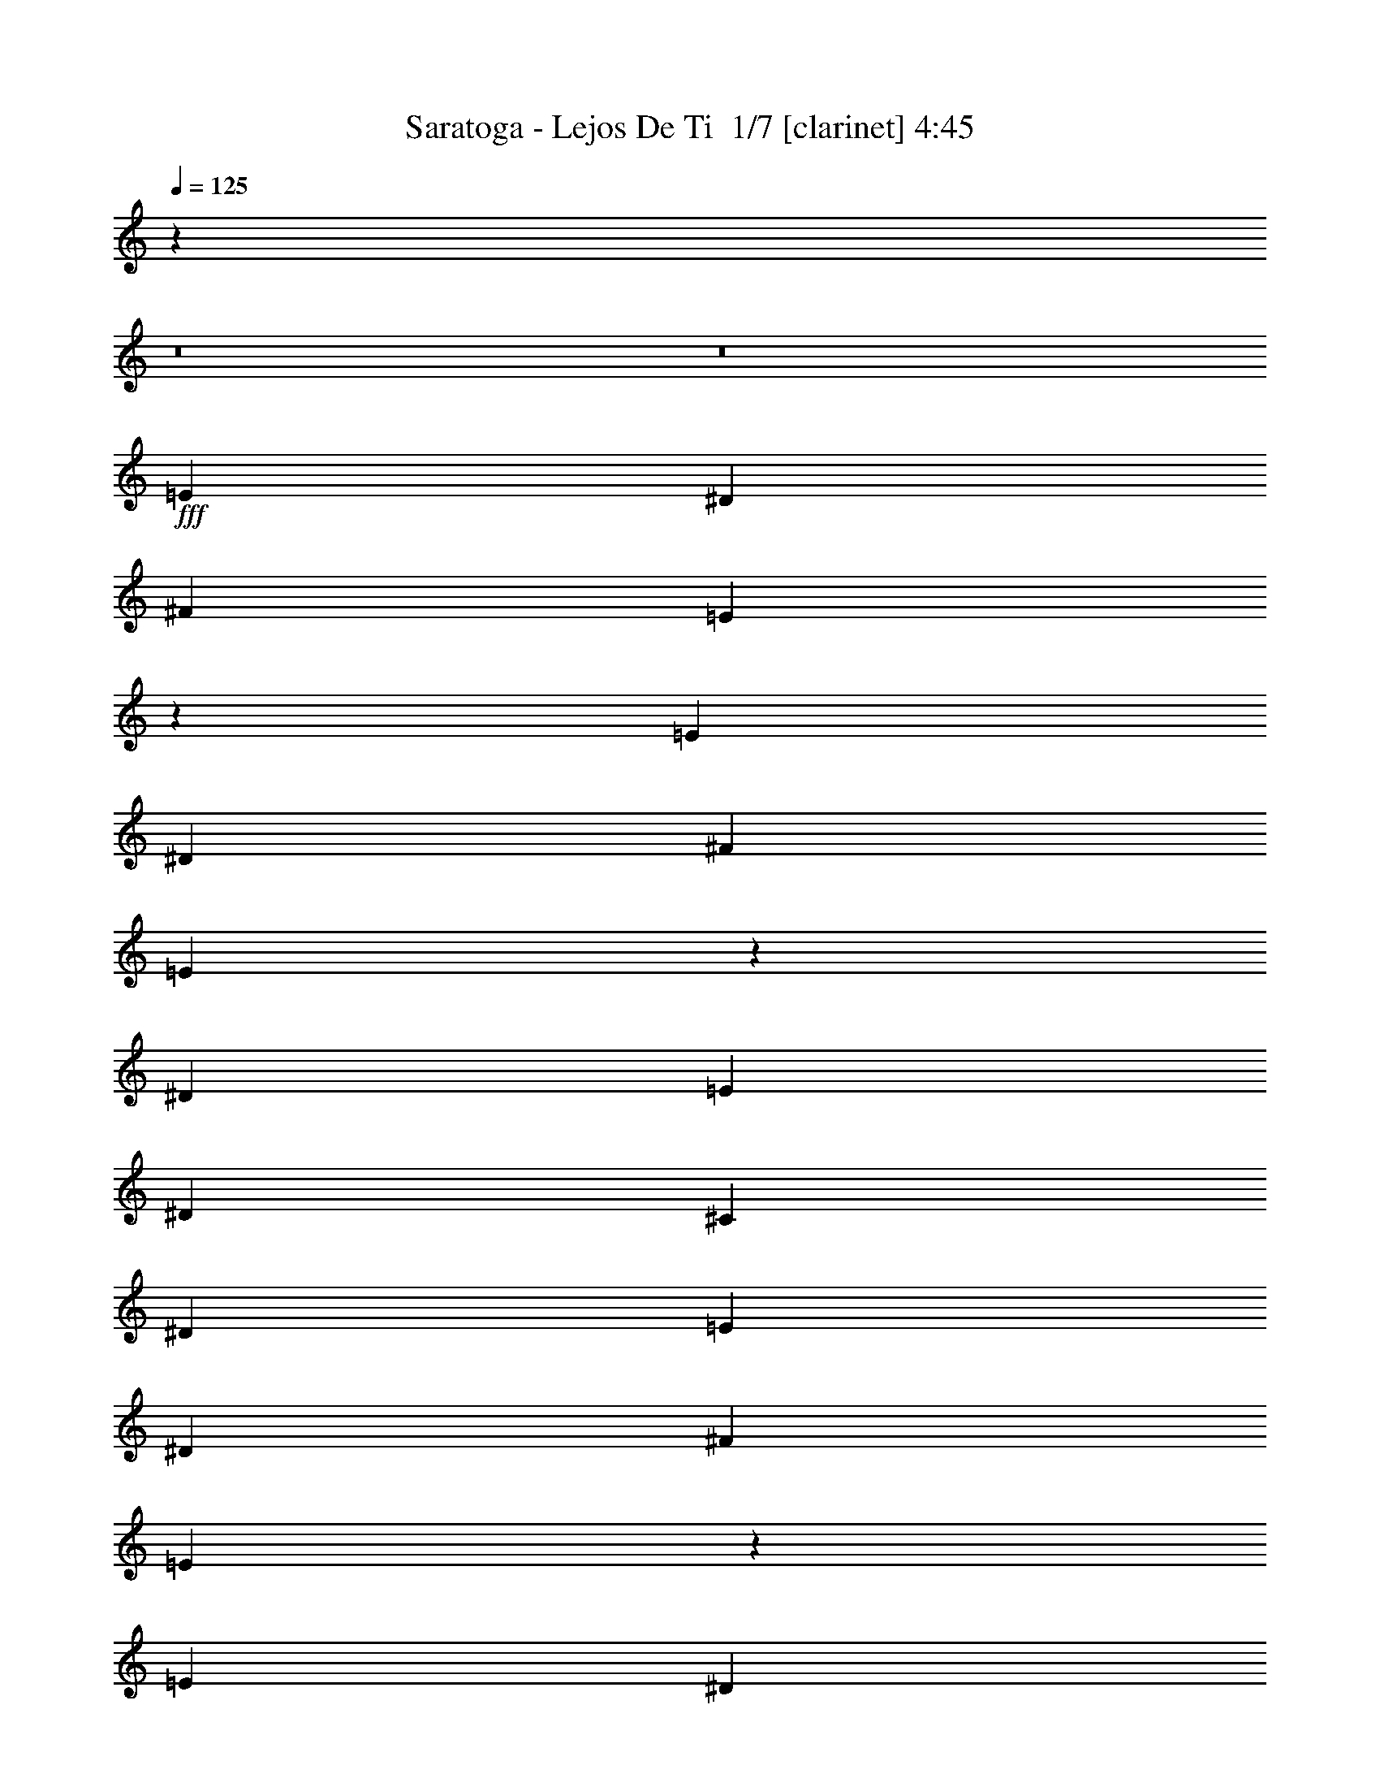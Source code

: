 % Produced with Bruzo's Transcoding Environment 2.0 alpha 
% Transcribed by Bruzo 

X:1
T: Saratoga - Lejos De Ti  1/7 [clarinet] 4:45
Z: Transcribed with BruTE -11 356 1
L: 1/4
Q: 125
K: C
z123837/8000
z8/1
z8/1
+fff+
[=E787/800]
[^D787/1600]
[^F787/800]
[=E343/500]
z6317/8000
[=E787/800]
[^D787/1600]
[^F787/800]
[=E1377/2000]
z6297/8000
[^D787/800]
[=E2361/1600]
[^D787/1600]
[^C787/1600]
[^D17707/4000]
[=E787/800]
[^D787/1600]
[^F787/800]
[=E5569/8000]
z1559/2000
[=E787/800]
[^D787/1600]
[^F787/800]
[=E5589/8000]
z777/1000
[^D787/800]
[=E2361/1600]
[^D787/1600]
[^C787/1600]
[=B,17239/8000]
z727/320
[=E2361/800]
[^F787/800]
[^D769/1600]
z161/320
[^C2361/1600]
[=B,787/800]
[=B,787/1600]
[^D6273/1600]
z27659/8000
[=B,787/1600]
[=E787/1600]
[=E3471/8000]
z4399/8000
[^D787/1600]
[=E787/1600]
[=E787/1600]
[^D787/1600]
[=E19361/8000]
z12119/8000
[=B,787/1600]
[^D787/1600]
[^D787/800]
[^C1641/8000]
z1147/4000
[^D853/4000]
z557/2000
[^D443/2000]
z2163/8000
[^C787/1600]
[^D787/1600]
[^D15467/8000]
z16013/8000
[=E787/800]
[^D787/1600]
[^F787/800]
[=E1453/2000]
z5993/8000
[=E787/800]
[^D787/1600]
[^F787/800]
[=E479/1000]
z2019/4000
[=B,787/1600]
[^D787/1600]
[^D787/1600]
[=E1657/8000]
z2277/8000
[^D3723/8000]
z4147/8000
[^D787/1600]
[^C787/1600]
[^D7083/1600]
[=E2361/800]
[^F787/800]
[^D787/1600]
[^C3653/8000]
z4217/8000
[^C2783/8000]
z3119/8000
[^C5903/8000]
[=B,787/800]
[^D7777/2000]
z31851/8000
[=E787/800]
[^D787/1600]
[=B,787/800]
[^G,2737/4000]
z6331/8000
[=E787/800]
[^D787/1600]
[=B,787/800]
[^G,2747/4000]
z631/800
[=B787/800]
[^A5903/8000]
[^G787/800]
[^F4547/8000]
z529/800
[=B787/800]
[^A71/200]
z3063/8000
[^G787/800]
[^F9837/8000]
[^G787/200]
[^F125/32]
z63189/8000
[=B787/1600]
[=B787/800]
[^A753/4000]
z2429/8000
[^G2361/1600]
[=E787/1600]
[=B787/1600]
[=B487/1000]
z3973/8000
[^A787/1600]
[^G787/1600]
[^G787/800]
[^F787/1600]
[=B787/800]
[^G5509/800]
[=B787/1600]
[=B3457/8000]
z4413/8000
[^A787/1600]
[^G2361/1600]
[=E787/1600]
[=B787/1600]
[=B3477/8000]
z549/1000
[^A787/1600]
[^G787/1600]
[^G1869/4000]
z1033/2000
[^F787/1600]
[^D46933/8000]
z16027/8000
[=E787/1600]
[=E787/1600]
[^D787/1600]
[=E1417/2000]
z6137/8000
[=E787/1600]
[^D1967/4000]
[=E787/1600]
[=E1559/8000]
z297/1000
[^D787/1600]
[^F3689/8000]
z4181/8000
[=E2361/1600]
[^D787/800]
[=E911/2000]
z2113/4000
[^D787/1600]
[^C787/800]
[^D7083/1600]
[=E787/800]
[^D787/1600]
[^F787/800]
[=E2951/2000]
[=E787/1600]
[=E41/200]
z459/1600
[^D787/1600]
[^F787/800]
[=E39/80]
z397/800
[=B,787/1600]
[^D787/800]
[=E229/320]
z19/25
[^D787/800]
[^C787/1600]
[^D787/200]
[=E23609/8000]
[^F1763/4000]
z543/1000
[^D787/800]
[^C1893/4000]
z1021/2000
[^C787/1600]
[^C3481/8000]
z4389/8000
[=B,787/1600]
[^D3897/1000]
z3973/1000
[=E7869/8000]
[^D787/1600]
[^F787/800]
[=E2771/4000]
z6263/8000
[=E787/800]
[^D787/1600]
[^F787/800]
[=E1781/4000]
z1077/2000
[=B,787/1600]
[^D787/1600]
[^D787/1600]
[=E1887/8000]
z32/125
[^D863/2000]
z2209/4000
[^D787/1600]
[^C787/1600]
[^D17707/4000]
[=E787/800]
[^D787/1600]
[^F787/800]
[=E5623/8000]
z3091/4000
[=E787/800]
[^D787/1600]
[^F787/800]
[=E3643/8000]
z4227/8000
[=B,787/1600]
[^D787/1600]
[^D787/1600]
[=E367/2000]
z2467/8000
[^D3533/8000]
z4337/8000
[^D787/1600]
[^C787/1600]
[^D17707/4000]
[=E2361/800]
[^F787/800]
[^D3899/8000]
z3971/8000
[^C3529/8000]
z4341/8000
[^C787/1600]
[^C931/2000]
z2073/4000
[=B,787/1600]
[^D62959/8000]
[=E787/800]
[^D787/1600]
[=B,787/800]
[^G,1157/1600]
z301/400
[=E787/1600]
[=E787/1600]
[^D161/800]
z93/320
[=B,787/800]
[^G,2361/1600]
[=B787/800]
[^A2951/4000]
[^G233/500]
z2071/4000
[^F2429/4000]
z249/400
[=B7869/8000]
[^A1651/8000]
z571/2000
[^c929/2000]
z2077/4000
[=B2361/1600]
[=B787/200]
[^G31061/8000]
z31689/4000
[=B787/1600]
[=B787/800]
[^A1817/8000]
z1059/4000
[^G2361/1600]
[=E787/1600]
[=B787/1600]
[=B3707/8000]
z4163/8000
[^A787/1600]
[^G787/1600]
[^G787/800]
[^F787/1600]
[=B787/800]
[^G55089/8000]
[=B787/1600]
[=B471/1000]
z2051/4000
[^A787/1600]
[^G2361/1600]
[=E787/1600]
[=B787/1600]
[=B947/2000]
z2041/4000
[^A787/1600]
[^G787/1600]
[^G887/2000]
z2161/4000
[^F787/1600]
[^D46743/8000]
z2027/1000
[=B787/1600]
[=B787/800]
[^A1479/8000]
z307/1000
[^G2361/1600]
[=E787/1600]
[=B787/1600]
[=B3869/8000]
z4001/8000
[^A787/1600]
[^G787/1600]
[^G787/800]
[^F787/1600]
[=B787/800]
[^G55089/8000]
[=B787/1600]
[=B393/800]
z197/400
[^A787/1600]
[^G2361/1600]
[=E787/1600]
[=B787/1600]
[=B69/160]
z221/400
[^A787/1600]
[^G787/1600]
[^G371/800]
z13/25
[^F787/1600]
[^D9381/1600]
z66527/8000
z8/1
z8/1
z8/1
z8/1
z8/1
z8/1
z8/1
z8/1
z8/1
z8/1
z8/1
z8/1
[=B787/1600]
[=B787/800]
[^A417/2000]
z2267/8000
[^G2361/1600]
[=E787/1600]
[=B787/1600]
[=B1779/4000]
z539/1000
[^A787/1600]
[^G787/1600]
[^G787/800]
[^F787/1600]
[=B7869/8000]
[^G5509/800]
[=B787/1600]
[=B3619/8000]
z4251/8000
[^A787/1600]
[^G2361/1600]
[=E787/1600]
[=B787/1600]
[=B3639/8000]
z4231/8000
[^A787/1600]
[^G787/1600]
[^G3899/8000]
z3971/8000
[^F1967/4000]
[^D9419/1600]
z3173/1600
[=B787/1600]
[=B787/800]
[^A183/800]
z421/1600
[^G2361/1600]
[=E787/1600]
[=B787/1600]
[=B93/200]
z83/160
[^A787/1600]
[^G787/1600]
[^G7869/8000]
[^F787/1600]
[=B787/800]
[^G5509/800]
[=B787/1600]
[=B3781/8000]
z4089/8000
[^A787/1600]
[^G2361/1600]
[=E787/1600]
[=B787/1600]
[=B3801/8000]
z4069/8000
[^A1967/4000]
[^G787/1600]
[^G1781/4000]
z1077/2000
[^F787/1600]
[^D46757/8000]
z95/8
z8/1
z8/1
z8/1

X:2
T: Saratoga - Lejos De Ti  2/7 [flute] 4:45
Z: Transcribed with BruTE -20 272 4
L: 1/4
Q: 125
K: C
z103027/8000
z8/1
z8/1
z8/1
z8/1
z8/1
z8/1
z8/1
z8/1
z8/1
z8/1
z8/1
z8/1
z8/1
z8/1
z8/1
z8/1
z8/1
z8/1
z8/1
z8/1
z8/1
z8/1
+fff+
[=B17707/4000]
[=B3559/8000]
z293/1000
[=B457/1000]
z1123/4000
[=B787/1600]
[=B787/1600]
[^G971/2000]
z1993/4000
[^F787/800]
[^G2361/1600]
[^F1839/8000]
z131/500
[=E119/500]
z2031/8000
[^F19469/8000]
z19881/8000
[^F,787/1600]
[^G,787/1600]
[=B,787/1600]
[^C787/1600]
+ff+
[^F,1967/8000]
+fff+
[^G,787/1600]
[^G1967/8000]
+f+
[^F351/800]
z24019/8000
+ff+
[^F,1/8]
+mf+
[^G,1/8]
[^F,1951/8000]
+ff+
[=E,353/800]
z23999/8000
[^F,1/8-]
+mf+
[^G,1/8^F,1/8]
[^F,1951/8000]
+ff+
[=E,71/160]
z6373/1600
+fff+
[^F31479/8000]
[^G787/160]
[^f787/800]
[^f787/800]
[^f787/1600]
[^d1631/8000]
z36/125
[^f787/1600]
[^g1761/8000]
z1087/4000
[^f913/4000]
z2109/8000
[^g7391/8000]
z59503/8000
+ff+
[^F787/800]
[=B787/800]
[^F15257/8000]
z16223/8000
[=B787/320]
[=B1301/4000]
z33/80
[^c2951/4000]
[^d7649/4000]
z2487/500
[=d787/800]
[^d787/400]
[^F787/800]
[=d787/800]
[^d7679/4000]
z86951/8000
[^D2623/8000]
[^D2623/8000]
[^G41/125]
[=B2623/8000]
[^G2623/8000]
[^F41/125]
[^F7809/8000]
z79/40
[=B,41/125]
[^G,2623/8000]
[^F,2623/8000]
[^F,783/800]
z1181/100
[=A36/25]
z36777/4000
z8/1
z8/1
z8/1
z8/1
z8/1
z8/1
z8/1
z8/1
z8/1
[=B,787/1600]
[^G,787/1600]
[^G,2361/400]
+fff+
[^C7869/8000]
[^C2361/800]
[^F787/1600]
[^A787/1600]
[^D2361/800]
[^F,1897/8000]
z1019/4000
[=B,981/4000]
z1973/8000
[=B,787/1600]
[^G,787/1600]
[^G,47219/8000]
[^A787/800]
[^A787/320]
[=B5903/8000]
[^c2951/4000]
[^d123/500]
[=B1967/8000]
[^G123/500]
[^d17707/8000]
[^G787/800]
[=e787/1600]
[^d787/1600]
[^G787/1600]
[^d787/1600]
[^c787/1600]
[^F787/1600]
[^c787/1600]
[=B787/1600]
[=E787/1600]
[=B787/1600]
[^A1967/4000]
[^D787/1600]
[^A787/1600]
[^G787/1600]
[^D787/1600]
[^F787/1600]
[^D123/500]
+f+
[^F1967/8000]
[^D787/320]
+fff+
[=B787/1600]
[^c787/1600]
[=B123/500]
[^c1967/8000]
[=B787/320]
[^G787/800]
[=e787/1600]
[^d787/1600]
[^G787/1600]
[^d787/1600]
[^c787/1600]
[^F787/1600]
[^c787/1600]
[=B787/1600]
[=E1967/4000]
[=B787/1600]
[^A787/1600]
[^D787/1600]
[^A787/1600]
[^G787/1600]
[^D787/1600]
[^F787/1600]
[^D123/500]
+f+
[^F1967/8000]
[^D5509/1600]
+fff+
[^F2623/8000]
[^G41/125]
[^D2623/8000]
[^F2623/8000]
[=B,1/8]
z203/1000
[^C1/8]
z1623/8000
[^F,1/8]
z1623/8000
[^G,1/8]
z1623/8000
[=B,41/125]
[^C,191/200]
z833/1600
[^D,787/1600]
[^D,787/1600]
[=E,787/1600]
[=E,787/1600]
[^F,787/1600]
[^F,1967/4000]
[^G,787/1600]
[^G,787/1600]
[^F,787/1600]
[^F,787/1600]
[=E,787/1600]
[=E,787/1600]
[^D,787/1600]
[^D,787/1600]
[^C,787/1600]
[^C,787/320]
[^G,787/1600]
[^G,3701/8000]
z4169/8000
[^A,787/1600]
[^A,487/1000]
z1987/4000
[=B,1763/4000]
z543/1000
[^C787/1600]
[^C787/800]
+ff+
[^d787/1600^g787/1600]
+fff+
[^d787/1600^g787/1600]
[^d787/800^g787/800]
[^d1967/4000^g1967/4000]
[^d787/800^f787/800]
[^d3807/8000^g3807/8000]
z4063/8000
[^d787/1600^g787/1600]
[^d787/800^g787/800]
[^d787/1600^g787/1600]
[^d787/800=b787/800]
[^d3827/8000^g3827/8000]
z4043/8000
[^d787/1600^g787/1600]
[^d787/1600^g787/1600]
[^d787/1600^g787/1600]
[^d787/1600^g787/1600]
[^d2361/1600^g2361/1600]
[^c787/800^f787/800]
[^c787/800^f787/800]
[^c787/800^f787/800]
[^c787/1600^f787/1600]
[^c1967/8000]
[=B123/500]
[^G15739/8000]
[^D787/1600]
[^F787/1600]
[^F787/1600]
[^D787/1600]
[=B787/1600]
[^G787/1600]
[=B787/1600]
[^d123/500]
[^g1967/8000]
[^f123/500]
[^d1967/8000]
[^f787/1600]
[^f70343/8000]
z9/1
z8/1
z8/1
z8/1
z8/1
z8/1
z8/1
z8/1
z8/1
z8/1
z8/1

X:3
T: Saratoga - Lejos De Ti  3/7 [lm bassoon] 4:45
Z: Transcribed with BruTE 8 237 6
L: 1/4
Q: 125
K: C
z14179/1000
z8/1
z8/1
z8/1
z8/1
z8/1
z8/1
z8/1
z8/1
z8/1
z8/1
z8/1
z8/1
+mp+
[=E,787/200^G,787/200=B,787/200=E787/200]
[^A,787/200^C787/200^F787/200]
[^G62959/8000=B62959/8000^d62959/8000]
[=B,787/200=E787/200^G787/200]
[^C31479/8000^F31479/8000^A31479/8000]
[^D787/100^G787/100=B787/100]
[^G,787/200=B,787/200=E787/200]
[^A,125/32^C125/32^F125/32]
z63189/8000
[^G,787/200=B,787/200=E787/200]
[^A,31479/8000^C31479/8000^F31479/8000]
[=B,787/100^D787/100^G787/100]
[^G,787/200=B,787/200=E787/200]
[^A,31479/8000^C31479/8000^F31479/8000]
[=B,787/100^D787/100^G787/100]
[=E62959/8000^G62959/8000^c62959/8000]
[^D787/200^F787/200=B787/200]
[=B,787/200^D787/200^G787/200]
[=E62959/8000^G62959/8000^c62959/8000]
[^D787/200^F787/200=B787/200]
[=B,787/200^D787/200^G787/200]
[^G,31479/8000=B,31479/8000=E31479/8000]
[^A,787/200^C787/200^F787/200]
[=B,15669/2000^D15669/2000^G15669/2000]
z124121/8000
z8/1
z8/1
[=B,787/200=E787/200^G787/200]
[^C787/200^F787/200^A787/200]
[^D62959/8000^G62959/8000=B62959/8000]
[^G,787/200=B,787/200=E787/200]
[^A,787/200^C787/200^F787/200]
[=B,62959/8000^D62959/8000^G62959/8000]
[^G,787/200=B,787/200=E787/200]
[^A,31061/8000^C31061/8000^F31061/8000]
z31689/4000
[^G,787/200=B,787/200=E787/200]
[^A,787/200^C787/200^F787/200]
[=B,62959/8000^D62959/8000^G62959/8000]
[^G,787/200=B,787/200=E787/200]
[^A,787/200^C787/200^F787/200]
[=B,62959/8000^D62959/8000^G62959/8000]
[^G,787/200=B,787/200=E787/200]
[^A,787/200^C787/200^F787/200]
[=B,62959/8000^D62959/8000^G62959/8000]
[^G,787/200=B,787/200=E787/200]
[^A,787/200^C787/200^F787/200]
[=B,62959/8000^D62959/8000^G62959/8000]
[^G,787/200^C787/200=E787/200]
[^G,31479/8000^C31479/8000=E31479/8000]
[=B,787/200^D787/200^F787/200]
[^D,787/200=B,787/200^D787/200]
[^G,62959/8000^C62959/8000=E62959/8000]
[^D,787/200=B,787/200^D787/200]
[^D787/200^G787/200^d787/200]
[^G,62959/8000^C62959/8000=E62959/8000]
[^D,787/200=B,787/200^D787/200]
[^D,787/200^G,787/200=B,787/200]
[^G,62959/8000^C62959/8000=E62959/8000]
[^D,787/200=B,787/200^D787/200]
[^D787/200^G787/200^d787/200]
[^G,31479/8000=B,31479/8000=E31479/8000]
[^A,787/200^C787/200^F787/200]
[=B,787/100^D787/100^G787/100]
[^G,31479/8000=B,31479/8000=E31479/8000]
[^A,787/200^C787/200^F787/200]
[^G,787/200=B,787/200=E787/200]
[^A,787/200^C787/200^F787/200]
[=B,62959/8000^D62959/8000^G62959/8000]
[^G,787/200=B,787/200=E787/200]
[^A,787/200^C787/200^F787/200]
[=B,62959/8000^D62959/8000^G62959/8000]
[^G,787/200=B,787/200=E787/200]
[^A,31479/8000^C31479/8000^F31479/8000]
[=B,787/100^D787/100^G787/100]
[^G,787/200=B,787/200=E787/200]
[^A,31479/8000^C31479/8000^F31479/8000]
[=B,787/100^D787/100^G787/100]
[^G,787/200=B,787/200=E787/200]
[^A,31479/8000^C31479/8000^F31479/8000]
[=B,62757/8000^D62757/8000^G62757/8000]
z79/8
z8/1
z8/1
z8/1

X:4
T: Saratoga - Lejos De Ti  4/7 [horn] 4:45
Z: Transcribed with BruTE -36 193 3
L: 1/4
Q: 125
K: C
z10927/800
z8/1
z8/1
z8/1
z8/1
z8/1
z8/1
z8/1
z8/1
z8/1
z8/1
z8/1
z8/1
z8/1
z8/1
z8/1
z8/1
+pp+
[=E,787/200=B,787/200=E787/200]
[^F,31479/8000^C31479/8000^F31479/8000]
[^G,1/8^D1/8]
z587/1600
[^G,1/8^D1/8]
z587/1600
[^G,1/8^D1/8]
z587/1600
[^G,1/8^D1/8]
z587/1600
[^G,3531/8000^D3531/8000]
z12209/8000
[^G,1/8^D1/8]
z587/1600
[^G,1/8^D1/8]
z587/1600
[^G,1/8^D1/8]
z587/1600
[^G,1/8^D1/8]
z587/1600
[^G,3551/8000^D3551/8000]
z12189/8000
[=E,787/200=B,787/200=E787/200]
[^F,31479/8000^C31479/8000^F31479/8000]
[^G,787/400^D787/400^G787/400]
[^d787/400^g787/400]
[^G,1/8^D1/8]
z587/1600
[^G,1/8^D1/8]
z587/1600
[^G,1/8^D1/8]
z587/1600
[^d787/1600^g787/1600]
[^d787/400^g787/400]
[=E,787/200=B,787/200=E787/200]
[^F,31479/8000^C31479/8000^F31479/8000]
[^G,2361/800^D2361/800^G2361/800]
[^G,39323/8000^D39323/8000^G39323/8000^d39323/8000^g39323/8000]
z113459/8000
z8/1
z8/1
z8/1
z8/1
z8/1
z8/1
z8/1
z8/1
z8/1
z8/1
z8/1
z8/1
[=E,787/200=B,787/200=E787/200]
[^F,787/200^C787/200^F787/200]
[^G,1/8^D1/8^G1/8]
z587/1600
[^G,1/8^D1/8^G1/8]
z587/1600
[^G,1/8^D1/8^G1/8]
z587/1600
[^G,1/8^D1/8^G1/8]
z587/1600
[^G,15739/8000^D15739/8000^G15739/8000]
[^G,1/8^D1/8^G1/8]
z587/1600
[^G,1/8^D1/8^G1/8]
z587/1600
[^G,1/8^D1/8^G1/8]
z587/1600
[^G,1/8^D1/8^G1/8]
z587/1600
[^G,787/400^D787/400^G787/400]
[=E,787/200=B,787/200=E787/200]
[^F,787/200^C787/200^F787/200]
[^G,787/400^D787/400^G787/400]
[^d15739/8000^g15739/8000]
[^G,1/8^D1/8^G1/8]
z587/1600
[^G,1/8^D1/8^G1/8]
z587/1600
[^G,2361/1600^D2361/1600^G2361/1600]
[^G,1/8^D1/8^G1/8]
z587/1600
[^G,1/8^D1/8^G1/8]
z687/800
[=E,787/200=B,787/200=E787/200]
[^F,787/200^C787/200^F787/200]
[^G,787/400^D787/400^G787/400]
[^G,15739/8000^d15739/8000^g15739/8000]
[^G,787/200^D787/200^G787/200]
[=E,787/200=B,787/200=E787/200]
[^F,787/200^C787/200^F787/200]
[^G,15739/8000^D15739/8000^G15739/8000]
[^d787/400^g787/400]
[^G,1/8^D1/8^G1/8]
z587/1600
[^G,1/8^D1/8^G1/8]
z587/1600
[^G,2361/1600^D2361/1600^G2361/1600]
[^G,1/8^D1/8^G1/8]
z587/1600
[^G,1/8^D1/8^G1/8]
z687/800
[=E,787/200=B,787/200=E787/200]
[^F,787/200^C787/200^F787/200]
[^G,15739/8000^D15739/8000^G15739/8000]
[^d787/400^g787/400]
[^G,787/200^D787/200^G787/200]
+ppp+
[^C62959/8000^G62959/8000^c62959/8000]
[=B,787/200^F787/200=B787/200]
[^G,787/200^D787/200^G787/200]
[^C62959/8000^G62959/8000^c62959/8000]
[=B,787/200^F787/200=B787/200]
[^G,787/200^D787/200^G787/200]
[^C62959/8000^G62959/8000^c62959/8000]
[=B,787/200^F787/200=B787/200]
[^G,787/200^D787/200^G787/200]
[^C62959/8000^G62959/8000^c62959/8000]
[=B,787/200^F787/200=B787/200]
[^G,787/200^D787/200^G787/200]
[=E,31479/8000=B,31479/8000=E31479/8000]
[^F,787/200^C787/200^F787/200]
[^G,787/100^D787/100^G787/100]
+pp+
[=E,31479/8000=B,31479/8000=E31479/8000]
[^F,787/200^C787/200^F787/200]
[=E,787/200=B,787/200=E787/200]
[^F,787/200^C787/200^F787/200]
[^G,1/8^D1/8^G1/8]
z587/1600
[^G,1/8^D1/8^G1/8]
z587/1600
[^G,1/8^D1/8^G1/8]
z1467/4000
[^G,1/8^D1/8^G1/8]
z587/1600
[^G,7693/8000^D7693/8000^G7693/8000]
z8047/8000
[^G,1/8^D1/8^G1/8]
z587/1600
[^G,1/8^D1/8^G1/8]
z587/1600
[^G,1/8^D1/8^G1/8]
z587/1600
[^G,1/8^D1/8^G1/8]
z587/1600
[^G,1/8^D1/8^G1/8]
z587/1600
[^G,1/8^D1/8^G1/8]
z2161/1600
[=E,787/200=B,787/200=E787/200]
[^F,787/200^C787/200^F787/200]
[^G,62959/8000^D62959/8000^G62959/8000]
[=E,787/200=B,787/200=E787/200]
[^F,31479/8000^C31479/8000^F31479/8000]
[^G,787/200^D787/200^G787/200]
[^G,1/8^D1/8^G1/8]
z587/1600
[^G,1/8^D1/8^G1/8]
z587/1600
[^G,1/8^D1/8^G1/8]
z587/1600
[^G,787/320^D787/320^G787/320]
[=E,787/200=B,787/200=E787/200]
[^F,31479/8000^C31479/8000^F31479/8000]
[^G,787/400^D787/400^G787/400]
[^G,787/400^D787/400^G787/400^d787/400^g787/400]
[^G,1/8^D1/8^G1/8]
z587/1600
[^G,1/8^D1/8^G1/8]
z587/1600
[^G,1/8^D1/8^G1/8]
z587/1600
[^G,1/8^D1/8^G1/8]
z587/1600
[^G,1/8^D1/8^G1/8]
z587/1600
[^G,1/8^D1/8^G1/8]
z587/1600
[^G,1/8^D1/8^G1/8]
z587/1600
[^G,1/8^D1/8^G1/8]
z587/1600
[=E,787/200=B,787/200=E787/200]
[^F,31479/8000^C31479/8000^F31479/8000]
[^G,787/400^D787/400^G787/400]
[^G,787/400^D787/400^G787/400^d787/400^g787/400]
[^G,787/800^D787/800^G787/800]
[^G,1/8^D1/8^G1/8]
z587/1600
[^G,1/8^D1/8^G1/8]
z587/1600
[^G,1/8^D1/8^G1/8]
z587/1600
[^G,1/8^D1/8^G1/8]
z587/1600
[^G,7667/8000^D7667/8000^G7667/8000]
z79/8
z8/1
z8/1
z8/1

X:5
T: Saratoga - Lejos De Ti  5/7 [lute of ages] 4:45
Z: Transcribed with BruTE 34 162 2
L: 1/4
Q: 125
K: C
+f+
[^C2951/2000-^G2951/2000-^c2951/2000]
[=e787/1600^C787/1600^G787/1600]
[^C787/1600-^G787/1600-^c787/1600]
[=e787/1600^C787/1600-^G787/1600-]
[^d787/800^C787/800^G787/800]
[^C2361/1600-^G2361/1600-^c2361/1600]
[=e787/1600^C787/1600^G787/1600]
[^C787/1600-^G787/1600-^c787/1600]
+fff+
[=e787/1600^C787/1600-^G787/1600-]
[^d787/800^C787/800^G787/800]
+f+
[=B,2361/1600-^D2361/1600-^F2361/1600]
[^f787/1600=B,787/1600^D787/1600]
[^D1/8-^F1/8-^G1/8]
+ppp+
[^D587/1600^F587/1600=B587/1600]
+f+
[^D2361/1600^F2361/1600=B2361/1600]
[^G,787/400^D787/400^G787/400]
[^G,787/1600^D787/1600^G787/1600]
[^G,787/1600^D787/1600^G787/1600]
[^G,7869/8000^D7869/8000^G7869/8000]
[^C2361/1600-^G2361/1600-^c2361/1600]
[=e787/1600^C787/1600^G787/1600]
[^C787/1600-^G787/1600-^c787/1600]
[=e787/1600^C787/1600-^G787/1600-]
[^d787/800^C787/800^G787/800]
[^C2361/1600-^G2361/1600-^c2361/1600]
[=e787/1600^C787/1600^G787/1600]
[^C787/1600-^G787/1600-^c787/1600]
[=e787/1600^C787/1600-^G787/1600-]
[^d787/800^C787/800^G787/800]
[=B,561/4000-^D561/4000-^F561/4000-]
+ppp+
[=B,10683/8000-^D10683/8000-^F10683/8000]
+f+
[^f787/1600=B,787/1600^D787/1600]
[^D787/1600^F787/1600=B787/1600]
[^D2361/1600^F2361/1600=B2361/1600]
[^G,1/8-^D1/8-^G1/8-]
+ppp+
[^G,737/400^D737/400^G737/400]
+f+
[^G,1967/4000^D1967/4000^G1967/4000]
[^G,787/1600^D787/1600^G787/1600]
[^G,787/800^D787/800^G787/800]
[^C2361/1600-^G2361/1600-^c2361/1600]
[=e787/1600^C787/1600^G787/1600]
[^C787/1600-^G787/1600-^c787/1600]
[=e787/1600^C787/1600-^G787/1600-]
[^d787/800^C787/800^G787/800]
[^C2361/1600-^G2361/1600-^c2361/1600]
[=e787/1600^C787/1600^G787/1600]
[^C787/1600-^G787/1600-^c787/1600]
[=e787/1600^C787/1600-^G787/1600-]
[^d787/800^C787/800^G787/800]
[=B,2361/1600-^D2361/1600-^F2361/1600]
[^f787/1600=B,787/1600^D787/1600]
[^D787/1600^F787/1600=B787/1600]
[^D2361/1600^F2361/1600=B2361/1600]
[^G,15739/8000^D15739/8000^G15739/8000]
[^G,787/1600^D787/1600^G787/1600]
[^G,787/1600^D787/1600^G787/1600]
[^G,787/800^D787/800^G787/800]
[^C2361/1600-^G2361/1600-^c2361/1600]
[=e787/1600^C787/1600^G787/1600]
[^C787/1600-^G787/1600-^c787/1600]
[=e787/1600^C787/1600-^G787/1600-]
[^d787/800^C787/800^G787/800]
[^C2361/1600-^G2361/1600-^c2361/1600]
[=e787/1600^C787/1600^G787/1600]
[^C787/1600-^G787/1600-^c787/1600]
+fff+
[=e787/1600^C787/1600-^G787/1600-]
[^d787/800^C787/800^G787/800]
+f+
[=B,2361/1600-^D2361/1600-^F2361/1600]
[^f787/1600=B,787/1600^D787/1600]
[^D787/1600^F787/1600=B787/1600]
[^D2361/1600^F2361/1600=B2361/1600]
[^G,15739/8000^D15739/8000^G15739/8000]
[^G,787/1600^D787/1600^G787/1600]
[^G,787/1600^D787/1600^G787/1600]
[^G,787/1600^D787/1600^G787/1600]
[^D,787/1600^A,787/1600^D787/1600]
[=E,787/400=B,787/400=E787/400]
[=E,787/800=B,787/800=E787/800]
[=E,787/1600=B,787/1600=E787/1600]
[=E,787/1600=B,787/1600=E787/1600]
[^F,787/400^C787/400^F787/400]
[^F,787/1600^C787/1600^F787/1600]
[^F,2361/1600^C2361/1600^F2361/1600]
[^G,787/400^D787/400^G787/400]
[^G,787/800^D787/800^G787/800]
[^G,1967/4000^D1967/4000^G1967/4000]
[^G,787/800^D787/800^G787/800]
[^G,787/1600^D787/1600^G787/1600]
[^G,787/800^D787/800^G787/800]
[^G,787/1600^D787/1600^G787/1600]
[^G,787/1600^D787/1600^G787/1600]
[^G,787/800^D787/800^G787/800]
[^C2361/1600-^G2361/1600-^c2361/1600]
[=e787/1600^C787/1600^G787/1600]
[^C787/1600-^G787/1600-^c787/1600]
[=e787/1600^C787/1600-^G787/1600-]
[^d787/800^C787/800^G787/800]
[^C2361/1600-^G2361/1600-^c2361/1600]
[=e787/1600^C787/1600^G787/1600]
[^C787/1600-^G787/1600-^c787/1600]
[=e787/1600^C787/1600-^G787/1600-]
[^d787/800^C787/800^G787/800]
[=B,2361/1600-^D2361/1600-^F2361/1600]
[^f787/1600=B,787/1600^D787/1600]
[^D1967/4000^F1967/4000=B1967/4000]
[^D2361/1600^F2361/1600=B2361/1600]
[^G,2361/1600^D2361/1600^G2361/1600]
[^G,787/1600^D787/1600^G787/1600]
[^G,787/1600^D787/1600^G787/1600]
[^G,787/1600^D787/1600^G787/1600]
[^G,787/800^D787/800^G787/800]
[^C2361/1600-^G2361/1600-^c2361/1600]
[=e787/1600^C787/1600^G787/1600]
[^C787/1600-^G787/1600-^c787/1600]
[=e787/1600^C787/1600-^G787/1600-]
[^d787/800^C787/800^G787/800]
[^C2361/1600-^G2361/1600-^c2361/1600]
[=e787/1600^C787/1600^G787/1600]
[^C787/1600-^G787/1600-^c787/1600]
[=e787/1600^C787/1600-^G787/1600-]
[^d787/1600^C787/1600^G787/1600]
[^G,787/1600^D787/1600^G787/1600]
[=B,2951/2000-^D2951/2000-^F2951/2000]
[^f787/1600=B,787/1600^D787/1600]
[^D787/1600^F787/1600=B787/1600]
[^D2361/1600^F2361/1600=B2361/1600]
[^G,2361/1600^D2361/1600^G2361/1600]
[^G,787/1600^D787/1600^G787/1600]
[^G,787/1600^D787/1600^G787/1600]
[^G,787/1600^D787/1600^G787/1600]
[^G,787/800^D787/800^G787/800]
[=E,787/400=B,787/400=E787/400]
[=E,787/800=B,787/800=E787/800]
[=E,787/1600=B,787/1600=E787/1600]
[=E,787/1600=B,787/1600=E787/1600]
[^F,787/400^C787/400^F787/400]
[^F,787/1600^C787/1600^F787/1600]
[^F,2361/1600^C2361/1600^F2361/1600]
[^G,15739/8000^D15739/8000^G15739/8000]
[^G,787/800^D787/800^G787/800]
[^G,787/1600^D787/1600^G787/1600]
[^G,787/800^D787/800^G787/800]
[^G,787/1600^D787/1600^G787/1600]
[^G,787/800^D787/800^G787/800]
[^G,787/1600^D787/1600^G787/1600]
[^G,787/1600^D787/1600^G787/1600]
[^G,787/800^D787/800^G787/800]
[=E,787/400=B,787/400=E787/400]
[=E,787/800=B,787/800=E787/800]
[=E,787/1600=B,787/1600=E787/1600]
[=E,787/1600=B,787/1600=E787/1600]
[^F,787/400^C787/400^F787/400]
[^F,787/1600^C787/1600^F787/1600]
[^F,2951/2000^C2951/2000^F2951/2000]
[^G,787/400^D787/400^G787/400]
[^G,787/800^D787/800^G787/800]
[^G,787/1600^D787/1600^G787/1600]
[^G,787/800^D787/800^G787/800]
[^G,787/1600^D787/1600^G787/1600]
[^G,787/800^D787/800^G787/800]
[^G,787/1600^D787/1600^G787/1600]
[^G,787/1600^D787/1600^G787/1600]
[^G,787/1600-^D787/1600-^G787/1600]
+mp+
[^F1/8^G,1/8-^D1/8-]
+ppp+
[^G,587/1600^D587/1600^G587/1600]
+f+
[=E,787/200=B,787/200=E787/200]
[^F,31479/8000^C31479/8000^F31479/8000]
[^G,787/1600^D787/1600^G787/1600]
[^G,787/1600^D787/1600^G787/1600]
[^G,787/1600^D787/1600^G787/1600]
[^G,787/1600^D787/1600^G787/1600]
[^G,7531/8000^D7531/8000^G7531/8000]
z8209/8000
[^G,787/1600^D787/1600^G787/1600]
[^G,787/1600^D787/1600^G787/1600]
[^G,787/1600^D787/1600^G787/1600]
[^G,787/1600^D787/1600^G787/1600]
[^G,7551/8000^D7551/8000^G7551/8000]
z17787/2000
+mp+
[^G,787/1600^D787/1600^G787/1600]
[^G787/1600]
[=B787/1600]
[^G787/1600]
[^d787/1600]
[^A787/1600]
[=B787/1600]
[^G787/1600]
[^D787/1600]
[^G787/1600]
[=B787/1600]
[^G787/1600]
[^d787/1600]
[^A787/1600]
[=B3881/4000]
z126027/8000
+f+
[^C2361/1600-^G2361/1600-^c2361/1600]
[=e787/1600^C787/1600^G787/1600]
[^C787/1600-^G787/1600-^c787/1600]
[=e787/1600^C787/1600-^G787/1600-]
[^d7869/8000^C7869/8000^G7869/8000]
[^C2361/1600-^G2361/1600-^c2361/1600]
[=e787/1600^C787/1600^G787/1600]
[^C787/1600-^G787/1600-^c787/1600]
[=e787/1600^C787/1600-^G787/1600-]
[^d787/800^C787/800^G787/800]
[=B,2361/1600-^D2361/1600-^F2361/1600]
[^f787/1600=B,787/1600^D787/1600]
[^D787/1600^F787/1600=B787/1600]
[^D2361/1600^F2361/1600=B2361/1600]
[^G,2361/1600^D2361/1600^G2361/1600]
[^G,787/1600^D787/1600^G787/1600]
[^G,787/1600^D787/1600^G787/1600]
[^G,787/1600^D787/1600^G787/1600]
[^G,787/800^D787/800^G787/800]
[^C2361/1600-^G2361/1600-^c2361/1600]
[=e787/1600^C787/1600^G787/1600]
[^C787/1600-^G787/1600-^c787/1600]
[=e1967/4000^C1967/4000-^G1967/4000-]
[^d787/800^C787/800^G787/800]
[^C2361/1600-^G2361/1600-^c2361/1600]
[=e787/1600^C787/1600^G787/1600]
[^C787/1600-^G787/1600-^c787/1600]
[=e787/1600^C787/1600-^G787/1600-]
[^d787/800^C787/800^G787/800]
[=B,2361/1600-^D2361/1600-^F2361/1600]
[^f787/1600=B,787/1600^D787/1600]
[^D787/1600^F787/1600=B787/1600]
[^D2361/1600^F2361/1600=B2361/1600]
[^G,787/400^D787/400^G787/400]
[^G,787/1600^D787/1600^G787/1600]
[^G,787/1600^D787/1600^G787/1600]
[^G,787/800^D787/800^G787/800]
[=E,15739/8000=B,15739/8000=E15739/8000]
[=E,787/800=B,787/800=E787/800]
[=E,787/1600=B,787/1600=E787/1600]
+p+
[=E,787/1600=B,787/1600=E787/1600]
+f+
[^F,787/400^C787/400^F787/400]
[^F,787/1600^C787/1600^F787/1600]
[^F,2361/1600^C2361/1600^F2361/1600]
[^G,787/400^D787/400^G787/400]
[^G,787/800^D787/800^G787/800]
[^G,787/1600^D787/1600^G787/1600]
[^G,787/800^D787/800^G787/800]
[^G,787/1600^D787/1600^G787/1600]
[^G,787/800^D787/800^G787/800]
[^G,787/1600^D787/1600^G787/1600]
[^G,787/1600^D787/1600^G787/1600]
[^G,787/800^D787/800^G787/800]
[^C2951/2000-^G2951/2000-^c2951/2000]
[=e787/1600^C787/1600^G787/1600]
[^C787/1600-^G787/1600-^c787/1600]
[=e787/1600^C787/1600-^G787/1600-]
[^d787/800^C787/800^G787/800]
[^C2361/1600-^G2361/1600-^c2361/1600]
[=e787/1600^C787/1600^G787/1600]
[^C787/1600-^G787/1600-^c787/1600]
[=e787/1600^C787/1600-^G787/1600-]
[^d787/800^C787/800^G787/800]
[=B,2361/1600-^D2361/1600-^F2361/1600]
[^f787/1600=B,787/1600^D787/1600]
[^D787/1600^F787/1600=B787/1600]
[^D2361/1600^F2361/1600=B2361/1600]
[^G,2361/1600^D2361/1600^G2361/1600]
[^G,787/1600^D787/1600^G787/1600]
[^G,787/1600^D787/1600^G787/1600]
[^G,787/1600^D787/1600^G787/1600]
[^G,7869/8000^D7869/8000^G7869/8000]
[^C2361/1600-^G2361/1600-^c2361/1600]
[=e787/1600^C787/1600^G787/1600]
[^C787/1600-^G787/1600-^c787/1600]
[=e787/1600^C787/1600-^G787/1600-]
[^d787/800^C787/800^G787/800]
[^C2361/1600-^G2361/1600-^c2361/1600]
[=e787/1600^C787/1600^G787/1600]
[^C787/1600-^G787/1600-^c787/1600]
[=e787/1600^C787/1600-^G787/1600-]
[^d787/800^C787/800^G787/800]
[=B,2361/1600-^D2361/1600-^F2361/1600]
[^f787/1600=B,787/1600^D787/1600]
[^D787/1600^F787/1600=B787/1600]
[^D2361/1600^F2361/1600=B2361/1600]
[^G,2361/1600^D2361/1600^G2361/1600]
[^G,787/1600^D787/1600^G787/1600]
[^G,787/1600^D787/1600^G787/1600]
[^G,1967/4000^D1967/4000^G1967/4000]
[^G,787/800^D787/800^G787/800]
[=E,787/400=B,787/400=E787/400]
[=E,787/800=B,787/800=E787/800]
[=E,787/1600=B,787/1600=E787/1600]
+p+
[=E,787/1600=B,787/1600=E787/1600]
+f+
[^F,787/400^C787/400^F787/400]
[^F,787/1600^C787/1600^F787/1600]
[^F,2361/1600^C2361/1600^F2361/1600]
[^G,787/400^D787/400^G787/400]
[^G,787/800^D787/800^G787/800]
[^G,787/1600^D787/1600^G787/1600]
[^G,787/1600-^D787/1600-^G787/1600]
+mp+
[^f1/8^G,1/8-^D1/8-]
+ppp+
[^G,587/1600^D587/1600^G587/1600]
+f+
[^G,787/1600^D787/1600^G787/1600]
[^G,7869/8000^D7869/8000^G7869/8000]
[^G,787/1600^D787/1600^G787/1600]
[^G,2361/1600^D2361/1600^G2361/1600]
[=E,787/400=B,787/400=E787/400]
[=E,787/800=B,787/800=E787/800]
[=E,787/800=B,787/800=E787/800]
[^F,787/400^C787/400^F787/400]
[^F,787/1600^C787/1600^F787/1600]
[^F,2361/1600^C2361/1600^F2361/1600]
[^G,787/400^D787/400^G787/400]
[^G,787/800^D787/800^G787/800]
[^G,787/1600^D787/1600^G787/1600]
[^G,787/800^D787/800^G787/800]
[^G,1967/4000^D1967/4000^G1967/4000]
[^G,787/800^D787/800^G787/800]
[^G,787/1600^D787/1600^G787/1600]
[^G,2361/1600^D2361/1600^G2361/1600]
[=E,787/200=B,787/200=E787/200]
[^F,787/200^C787/200^F787/200]
[^G,787/1600^D787/1600^G787/1600]
[^G,787/1600^D787/1600^G787/1600]
[^G,787/1600^D787/1600^G787/1600]
[^G,787/1600^D787/1600^G787/1600]
[^G,15739/8000^D15739/8000^G15739/8000]
[^G,787/1600^D787/1600^G787/1600]
[^G,787/1600^D787/1600^G787/1600]
[^G,787/1600^D787/1600^G787/1600]
[^G,787/1600^D787/1600^G787/1600]
[^G,787/400^D787/400^G787/400]
[=E,787/800=B,787/800=E787/800]
[=E787/1600]
[^G787/1600]
[=e787/1600]
[=B787/1600]
[^G787/1600]
[=B787/1600]
[^F,787/800^C787/800^F787/800]
[^F787/1600]
[^c787/1600]
[^f787/1600]
[^c787/1600]
[^A787/1600]
[^c787/1600]
[^G,787/800^D787/800^G787/800]
[^D787/1600]
[^G787/1600]
[=B787/1600]
[^G1967/4000]
[^d787/1600]
[^A787/1600]
+mp+
[^D787/1600]
[^G787/1600]
[=B787/1600]
[^G787/1600]
[^d787/1600]
[^A787/1600]
[=B787/800]
+f+
[=E,787/800=B,787/800=E787/800]
[=E787/1600]
[^G787/1600]
[=e787/1600]
[=B787/1600]
[^G787/1600]
[=B787/1600]
[^F,787/800^C787/800^F787/800]
[^F787/1600]
[^c787/1600]
[^f787/1600]
[^c787/1600]
[^A787/1600]
[^c787/1600]
[^G,787/800^D787/800^G787/800]
[^D787/1600]
[^G787/1600]
[=B1967/4000]
[^G787/1600]
[^d787/1600]
[^A787/1600]
+mp+
[^D787/1600]
[^G787/1600]
[=B787/1600]
[^G787/1600]
[^d787/1600]
[^A787/1600]
[=B787/800]
+f+
[=E,787/800=B,787/800=E787/800]
[=E787/1600]
[^G787/1600]
[=e787/1600]
[=B787/1600]
[^G787/800]
[^F,787/1600]
[^C787/1600]
[^F787/1600]
[^A787/1600]
[^f787/1600]
[^c787/1600]
[^A787/1600]
[^F787/1600]
[^G,787/800^D787/800^G787/800]
[^D1967/4000]
[^G787/1600]
[=B787/1600]
[^G787/1600]
[^d787/1600]
[^A787/1600]
+mp+
[^D787/1600]
[^G787/1600]
[=B787/1600]
[^G787/1600]
[^d787/1600]
[^A787/1600]
[=B1547/1600]
z12619/1600
[^G,1967/4000]
[^D787/1600]
[^G787/1600]
[^D787/1600]
[^d787/1600]
[^A787/1600]
[=B787/1600]
[^G787/1600]
[^G,787/1600]
[^D787/1600]
[^G787/1600]
[^D787/1600]
[^d787/1600]
[^A787/1600]
[=B787/800]
+f+
[^C2361/1600^G2361/1600^c2361/1600]
[^C787/1600^G787/1600^c787/1600]
[^C787/1600^G787/1600^c787/1600]
[^C2361/1600^G2361/1600^c2361/1600]
[^C2361/1600^G2361/1600^c2361/1600]
[^C787/1600^G787/1600^c787/1600]
[^C787/1600^G787/1600^c787/1600]
[^C787/1600^G787/1600^c787/1600]
[^C7869/8000^G7869/8000^c7869/8000]
[=B,2361/1600^D2361/1600^F2361/1600]
[=B,787/1600^D787/1600^F787/1600]
[=B,787/1600^D787/1600^F787/1600]
[=B,787/1600^D787/1600^F787/1600]
[=B,787/800^D787/800^F787/800]
[^G,2361/1600^D2361/1600^G2361/1600]
[^G,787/1600^D787/1600^G787/1600]
[^G,787/1600^D787/1600^G787/1600]
[^G,787/1600^D787/1600^G787/1600]
[^G,787/800^D787/800^G787/800]
[^C2361/1600^G2361/1600^c2361/1600]
[^C787/1600^G787/1600^c787/1600]
[^C787/1600^G787/1600^c787/1600]
[^C2361/1600^G2361/1600^c2361/1600]
[^C2361/1600^G2361/1600^c2361/1600]
[^C787/1600^G787/1600^c787/1600]
[^C1967/4000^G1967/4000^c1967/4000]
[^C787/1600^G787/1600^c787/1600]
[^C787/800^G787/800^c787/800]
[=B,2361/1600^D2361/1600^F2361/1600]
[=B,787/1600^D787/1600^F787/1600]
[=B,787/1600^D787/1600^F787/1600]
[=B,787/1600^D787/1600^F787/1600]
[=B,787/800^D787/800^F787/800]
[^G,2361/1600^D2361/1600^G2361/1600]
[^G,787/1600^D787/1600^G787/1600]
[^G,787/1600^D787/1600^G787/1600]
[^G,787/1600^D787/1600^G787/1600]
[^G,787/800^D787/800^G787/800]
[^C2361/1600^G2361/1600^c2361/1600]
[^C787/1600^G787/1600^c787/1600]
[^C787/1600^G787/1600^c787/1600]
[^C2361/1600^G2361/1600^c2361/1600]
[^C2951/2000^G2951/2000^c2951/2000]
[^C787/1600^G787/1600^c787/1600]
[^C787/1600^G787/1600^c787/1600]
[^C787/1600^G787/1600^c787/1600]
[^C787/800^G787/800^c787/800]
[=B,2361/1600^D2361/1600^F2361/1600]
[=B,787/1600^D787/1600^F787/1600]
[=B,787/1600^D787/1600^F787/1600]
[=B,787/1600^D787/1600^F787/1600]
[=B,787/800^D787/800^F787/800]
[^G,2361/1600^D2361/1600^G2361/1600]
[^G,787/1600^D787/1600^G787/1600]
[^G,787/1600^D787/1600^G787/1600]
[^G,787/1600^D787/1600^G787/1600]
[^G,787/800^D787/800^G787/800]
[^C2361/1600^G2361/1600^c2361/1600]
[^C787/1600^G787/1600^c787/1600]
[^C787/1600^G787/1600^c787/1600]
[^C2361/1600^G2361/1600^c2361/1600]
[^C2951/2000^G2951/2000^c2951/2000]
[^C787/1600^G787/1600^c787/1600]
[^C787/1600^G787/1600^c787/1600]
[^C787/1600^G787/1600^c787/1600]
[^C787/800^G787/800^c787/800]
[=B,2361/1600^D2361/1600^F2361/1600]
[=B,787/1600^D787/1600^F787/1600]
[=B,787/1600^D787/1600^F787/1600]
[=B,787/1600^D787/1600^F787/1600]
[=B,787/800^D787/800^F787/800]
[^G,2361/1600^D2361/1600^G2361/1600]
[^G,787/1600^D787/1600^G787/1600]
[^G,787/1600^D787/1600^G787/1600]
[^G,787/1600^D787/1600^G787/1600]
[^G,787/800^D787/800^G787/800]
[=E,787/400=B,787/400=E787/400]
[=E,787/800=B,787/800=E787/800]
[=E,1967/4000=B,1967/4000=E1967/4000]
[=E,787/1600=B,787/1600=E787/1600]
[^F,787/1600^C787/1600^F787/1600]
[^F,2361/1600^C2361/1600^F2361/1600]
[^F,787/1600^C787/1600^F787/1600]
[^F,2361/1600^C2361/1600^F2361/1600]
[^G,787/400^D787/400^G787/400]
[^G,787/800^D787/800^G787/800]
[^G,787/1600^D787/1600^G787/1600]
[^G,787/800^D787/800^G787/800]
[^G,787/1600^D787/1600^G787/1600]
[^G,787/800^D787/800^G787/800]
[^G,787/1600^D787/1600^G787/1600]
[^G,2361/1600^D2361/1600^G2361/1600]
[=E,787/400=B,787/400=E787/400]
[=E,7869/8000=B,7869/8000=E7869/8000]
[=E,787/1600=B,787/1600=E787/1600]
[=E,787/1600=B,787/1600=E787/1600]
[^F,787/1600^C787/1600^F787/1600]
[^F,2361/1600^C2361/1600^F2361/1600]
[^F,787/1600^C787/1600^F787/1600]
[^F,2361/1600^C2361/1600^F2361/1600]
[=E,787/400=B,787/400=E787/400]
[=E,787/800=B,787/800=E787/800]
[=E,787/1600=B,787/1600=E787/1600]
[=E,787/1600=B,787/1600=E787/1600]
[^F,787/1600^C787/1600^F787/1600]
[^F,2361/1600^C2361/1600^F2361/1600]
[^F,787/1600^C787/1600^F787/1600]
[^F,2361/1600^C2361/1600^F2361/1600]
[^G,787/1600^D787/1600^G787/1600]
[^G,787/1600^D787/1600^G787/1600]
[^G,1967/4000^D1967/4000^G1967/4000]
[^G,787/1600^D787/1600^G787/1600]
[^G,7693/8000^D7693/8000^G7693/8000]
z8047/8000
[^G,787/1600^D787/1600^G787/1600]
[^G,787/1600^D787/1600^G787/1600]
[^G,787/1600^D787/1600^G787/1600]
[^G,787/1600^D787/1600^G787/1600]
[^G,787/400^D787/400^G787/400]
[=E,787/800=B,787/800=E787/800]
[=E787/1600]
[^G787/1600]
[=e787/1600]
[=B787/1600]
[^G787/1600]
[=B787/1600]
[^F,787/800^C787/800^F787/800]
[^F787/1600]
[^c787/1600]
[^f787/1600]
[^c787/1600]
[^A787/1600]
[^c787/1600]
[^G,7869/8000^D7869/8000^G7869/8000]
[^D787/1600]
[^G787/1600]
[=B787/1600]
[^G787/1600]
[^d787/1600]
[^A787/1600]
[^G,787/1600]
[^D787/1600]
[^G787/1600]
[^D787/1600]
[^d787/1600]
[^A787/1600]
[=B787/1600]
[^G787/1600]
[=E,787/800=B,787/800=E787/800]
[=E787/1600]
[^G787/1600]
[=e787/1600]
[=B787/1600]
[^G787/1600]
[=B787/1600]
[^F,787/800^C787/800^F787/800]
[^F787/1600]
[^c787/1600]
[^f787/1600]
[^c787/1600]
[^A787/1600]
[^c1967/4000]
[^G,787/800^D787/800^G787/800]
[^D787/1600]
[^G787/1600]
[=B787/1600]
[^G787/1600]
[^d787/1600]
[^A787/1600]
[^G,787/1600]
[^D787/1600]
[^G787/1600]
[^D787/1600]
[^d787/1600]
[^A787/1600]
[=B787/800]
[=E,787/800=B,787/800=E787/800]
[=E787/1600]
[^G787/1600]
[=e787/1600]
[=B787/1600]
[^G787/1600]
[=B787/1600]
[^F,787/800^C787/800^F787/800]
[^F787/1600]
[^c787/1600]
[^f787/1600]
[^c1967/4000]
[^A787/1600]
[^c787/1600]
[^G,787/800^D787/800^G787/800]
[^D787/1600]
[^G787/1600]
[=B787/1600]
[^G787/1600]
[^d787/1600]
[^A787/1600]
[^G,787/1600]
[^D787/1600]
[^G787/1600]
[^D787/1600]
[^d787/1600]
[^A787/1600]
[=B787/1600]
[^G787/1600]
[=E,787/800=B,787/800=E787/800]
[=E787/1600]
[^G787/1600]
[=e787/1600]
[=B787/1600]
[^G787/1600]
[=B787/1600]
[^F,787/800^C787/800^F787/800]
[^F787/1600]
[^c1967/4000]
[^f787/1600]
[^c787/1600]
[^A787/1600]
[^c787/1600]
[^G,787/800^D787/800^G787/800]
[^D787/1600]
[^G787/1600]
[=B787/1600]
[^G787/1600]
[^d787/1600]
[^A787/1600]
[^G,787/1600]
[^D787/1600]
[^G787/1600]
[^D787/1600]
[^d787/1600]
[^A787/1600]
[=B787/1600]
[^G787/1600]
[^C2361/1600-^G2361/1600-^c2361/1600]
[=e787/1600^C787/1600^G787/1600]
[^C787/1600-^G787/1600-^c787/1600]
[=e787/1600^C787/1600-^G787/1600-]
[^d787/800^C787/800^G787/800]
[=B,2951/2000-^D2951/2000-^F2951/2000]
[^f787/1600=B,787/1600^D787/1600]
[^D787/1600^F787/1600=B787/1600]
[^D2361/1600^F2361/1600=B2361/1600]
[^G,787/1600^D787/1600^G787/1600]
[^G787/1600]
[=B787/1600]
[^G787/1600]
[^d787/1600]
[^A787/800]
[=B787/1600]
[^G,47179/4000^D47179/4000^G47179/4000]
z41/4

X:6
T: Saratoga - Lejos De Ti  6/7 [theorbo] 4:45
Z: Transcribed with BruTE 8 107 5
L: 1/4
Q: 125
K: C
+mp+
[^C7869/8000]
[^C787/1600]
[^G,787/1600]
[=B,787/1600]
[^C2361/1600]
[^C787/800]
[^C787/1600]
[=E787/800]
[^D2361/1600]
[=B,15541/8000]
z1183/8000
[=B,3689/2000-]
[^D1/8-=B,1/8]
+ppp+
[^D587/1600]
+mp+
[^F787/1600]
[^D787/800]
[^G,787/1600]
[^G,787/1600]
[^G,1967/4000]
[^G,787/1600]
[^C787/800]
[^C787/1600]
[^G,787/1600]
[=B,787/1600]
[^C2361/1600]
[^C787/800]
[^C787/1600]
[^G,787/1600]
[=B,787/1600]
[^C11427/8000]
z927/4000
[=B,7869/8000]
[=B,787/800]
[=B,11407/8000]
z3841/8000
[^D787/1600]
[^C931/2000]
z2073/4000
[=B,1927/4000]
z251/500
[^G,787/1600]
[^F787/1600]
[^G,2951/8000-]
[^C1/8-^G,1/8]
+ppp+
[^C737/400]
+mp+
[^C787/400]
[^C787/800]
[^C787/800]
[^C787/400]
[^C787/800]
[^C787/800]
[^C15463/8000]
z89513/8000
z8/1
z8/1
z8/1
z8/1
z8/1
[^C2361/1600]
[^C787/1600]
[^C787/800]
[^C787/800]
[^C2361/1600]
[^C787/1600]
[^C787/800]
[^C787/800]
[=B,2951/2000]
[=B,787/1600]
[=B,787/800]
[=B,787/800]
[^G,2361/1600]
[^G,787/1600]
[^G,787/800]
[^G,787/800]
[=E787/200]
[^F787/200]
[^G,15739/8000]
[^G,787/400]
[^G,787/1600]
[^G,787/1600]
[^G,787/400]
[^G,787/800]
[=E787/1600]
[=E787/1600]
[=E787/800]
[=E787/800]
[=E787/800]
[^F787/400]
[^F15739/8000]
[^G,787/1600]
[^G,787/800]
[^G,787/1600]
[^G,787/1600]
[^G,787/1600]
[^G,787/800]
[^G,787/1600]
[^G,931/320]
z1319/8000
[^G,2951/8000-]
[=E1/8-^G,1/8]
+ppp+
[=E381/100]
+mp+
[^F125/32]
z63189/8000
[=E2361/1600]
[=B,787/1600]
[=E787/1600]
[=B,787/1600]
[=E787/1600]
[=B,787/1600]
[^F2951/2000]
[=B,787/1600]
[^F787/1600]
[^G,787/800]
[^F787/1600]
[^G,787/400]
[^G,787/400]
[^G,787/1600]
[^G,787/1600]
[^C787/1600]
[^D787/1600]
[^G,787/1600]
[^F787/1600]
[^D787/800]
[=E787/200]
[^F31479/8000]
[^G,787/800]
[^G,2361/800]
[^F787/1600]
[^G,787/1600]
[^G,787/1600]
[^G,787/800]
[^F787/1600]
[^F3843/8000]
z4027/8000
[^C787/800]
[^C787/1600]
[^G,787/1600]
[=B,787/1600]
[^C787/1600]
[^C7869/8000]
[^C787/800]
[^C787/1600]
[^G,787/1600]
[=B,787/1600]
[^C787/1600]
[^C787/800]
[=B,787/800]
[=B,787/1600]
[^F787/1600]
[^G,787/1600]
[=B,787/1600]
[=B,787/1600]
[^C787/1600]
[^G,787/800]
[^G,787/800]
[^A,787/1600]
[=B,787/1600]
[^A,787/1600]
[^G,787/1600]
[^C787/800]
[^C787/1600]
[^G,787/1600]
[=B,787/1600]
[^C1967/4000]
[^C787/800]
[^C787/800]
[^C787/1600]
[^G,787/1600]
[=B,787/1600]
[^C787/1600]
[^C787/800]
[=B,787/800]
[=B,787/1600]
[^F787/1600]
[^G,787/1600]
[=B,787/1600]
[=B,787/1600]
[^C787/1600]
[^G,787/800]
[^G,787/800]
[^A,787/1600]
[=B,787/1600]
[^A,787/1600]
[^G,787/1600]
[=E787/800]
[=E7869/8000]
[=B,787/1600]
[=E787/1600]
[=B,787/1600]
[=E787/1600]
[^F787/800]
[^F787/1600]
[^F787/1600]
[^C787/1600]
[^F2361/1600]
[^G,787/800]
[^G,787/800]
[^G,787/400]
[^G,787/1600]
[=B,787/1600]
[^C787/1600]
[^D787/1600]
[^F787/1600]
[^D787/1600]
[^C787/1600]
[=B,787/1600]
[^C7869/8000]
[^C787/1600]
[^G,787/1600]
[=B,787/1600]
[^C2361/1600]
[^C787/800]
[^C787/1600]
[^G,787/1600]
[=B,787/1600]
[^C787/1600]
[^C787/800]
[=B,787/800]
[=B,787/1600]
[^F787/1600]
[^G,787/1600]
[=B,787/800]
[^C787/1600]
[^G,2361/1600]
[^G,787/1600]
[^G,787/1600]
[^G,787/1600]
[^G,7869/8000]
[^C787/800]
[^C787/1600]
[^G,787/1600]
[=B,787/1600]
[^C2361/1600]
[^C787/800]
[^C787/1600]
[^G,787/1600]
[=B,787/1600]
[^C787/1600]
[^C787/800]
[=B,787/800]
[=B,787/1600]
[^F787/1600]
[^G,787/1600]
[=B,787/800]
[^C787/1600]
[^G,787/800]
[^G,117/125]
z273/1600
[^G,787/1600]
[^F10821/8000-]
[=E1/8-^F1/8]
+ppp+
[=E687/800]
+mp+
[=E787/800]
[=B,787/1600]
[=E787/800]
[=E787/1600]
[^F787/800]
[^F787/1600]
[^F787/1600]
[^C787/1600]
[^F787/1600]
[^F787/1600]
[^F787/1600]
[^G,787/400]
[^G,787/800]
[^G,787/1600]
[^G,1937/4000]
z261/2000
[^G,787/1600]
[^F3521/8000]
z4349/8000
[^D3651/8000]
z4219/8000
[^C787/1600]
[^G,3443/4000-]
[=E1/8-^G,1/8]
+ppp+
[=E737/400]
+mp+
[=E787/1600]
[=E787/1600]
[=E787/1600]
[=E787/1600]
[^F787/400]
[^F787/1600]
[^F787/1600]
[^F787/1600]
[^F787/1600]
[^G,2361/1600]
[^G,787/1600]
[=B,787/800]
[^G,787/1600]
[^G,787/1600]
[^G,15739/8000]
[^G,787/1600]
[=B,787/1600]
[^C787/1600]
[^F787/1600]
[=E787/200]
[^F787/200]
[^G,787/1600]
[^G,787/1600]
[^G,787/1600]
[^G,787/1600]
[^G,7841/8000]
z3949/4000
[^G,787/1600]
[^G,787/1600]
[^G,787/1600]
[^G,787/1600]
[^G,3931/4000]
z3939/4000
[=E2361/1600]
[=B,787/1600]
[=E787/1600]
[=B,787/1600]
[=E787/1600]
[=B,787/1600]
[^F2361/1600]
[=B,787/1600]
[^F787/1600]
[^G,787/800]
[^F787/1600]
[^G,787/800]
[^G,787/1600]
[^D787/1600]
[^G,7869/8000]
[^G,787/1600]
[^G,787/1600]
[^G,787/1600]
[^G,787/1600]
[^G,787/1600]
[^G,787/800]
[^F787/1600]
[=E787/800]
[=E2361/1600]
[=E787/1600]
[=B,787/1600]
[=E787/1600]
[=E787/1600]
[=E787/1600]
[^F2361/1600]
[=B,787/1600]
[^F787/1600]
[^G,787/800]
[^F787/1600]
[^G,787/400]
[^G,7869/8000]
[^G,787/1600]
[^G,787/1600]
[^C787/1600]
[^D787/1600]
[^D787/1600]
[^D787/800]
[^C787/1600]
[=B,787/1600]
[^A,787/1600]
[=E2361/1600]
[=E787/1600]
[=B,787/1600]
[=E787/1600]
[=E787/1600]
[=E787/1600]
[^F2361/1600]
[^F787/1600]
[^C787/1600]
[^D787/800]
[^F787/1600]
[^G,787/800]
[^G,7869/8000]
[^G,787/400]
[^G,787/1600]
[=B,787/1600]
[^C787/1600]
[^D787/1600]
[^F787/1600]
[^D787/1600]
[^C787/1600]
[=B,787/1600]
[=E2361/1600]
[=E787/1600]
[=B,787/1600]
[=E787/1600]
[=E787/1600]
[=E787/1600]
[^F2361/1600]
[^C787/1600]
[^F787/1600]
[^C787/1600]
[^F787/800]
[^G,1967/4000]
[^G,787/1600]
[^G,787/1600]
[^D787/1600]
[^F787/800]
[^D787/1600]
[^C787/1600]
[^G,787/1600]
[^G,787/1600]
[^G,787/1600]
[^D787/1600]
[^F787/1600]
[^D787/1600]
[^G,787/1600]
[^G,787/1600]
[^C787/800]
[^C787/1600]
[^G,787/1600]
[=B,787/1600]
[^C2361/1600]
[^C787/800]
[^C787/1600]
[^G,787/1600]
[=B,787/1600]
[^C2951/2000]
+f+
[=B,787/800]
[=B,787/1600]
[^F787/1600]
[^G,787/1600]
[=B,2361/1600]
[^G,787/800]
[^G,787/1600]
[^G,787/1600]
[=B,787/1600]
[^G,787/1600]
[^G,787/800]
[^C787/800]
[^C787/1600]
[^G,787/1600]
[=B,787/1600]
[^C2361/1600]
[^C787/800]
[^C787/1600]
[^G,787/1600]
[=B,1967/4000]
[^C2361/1600]
[=B,787/800]
[=B,787/1600]
[^F787/1600]
[^G,787/1600]
[=B,2361/1600]
[^G,787/800]
[^G,787/1600]
[^G,787/1600]
[=B,787/1600]
[^G,787/1600]
[^G,787/800]
[^C787/800]
[^C787/1600]
[^G,787/1600]
[=B,787/1600]
[^C2361/1600]
[^C787/800]
[^C1967/4000]
[^G,787/1600]
[=B,787/1600]
[^C2361/1600]
[=B,787/800]
[=B,787/1600]
[^F787/1600]
[^G,787/1600]
[=B,2361/1600]
[^G,787/800]
[^G,787/1600]
+mp+
[^D787/1600]
[^F787/1600]
[^D787/1600]
[^G,787/1600]
[^G,787/1600]
+f+
[^C787/800]
[^C787/1600]
[^G,787/1600]
[=B,787/1600]
[^C2361/1600]
[^C7869/8000]
[^C787/1600]
[^G,787/1600]
[=B,787/1600]
[^C2361/1600]
[=B,787/800]
[=B,787/1600]
[^F787/1600]
[^G,787/1600]
[=B,2361/1600]
[^G,787/800]
[^G,787/1600]
+mp+
[^D787/1600]
[^F787/1600]
[^D787/1600]
[^G,787/800]
[=E787/800]
[=E787/1600]
[=B,787/1600]
[=E787/1600]
[=B,787/1600]
[=E7869/8000]
[^F787/800]
[^F787/1600]
[^C787/1600]
[^F787/1600]
[^C787/1600]
[^F787/800]
[^G,787/400]
[^G,787/1600]
[^G,787/1600]
[^G,787/1600]
[^D787/1600]
[^G,787/1600]
[^G,787/1600]
+f+
[^C787/1600]
+mp+
[=E787/1600]
[^C787/1600]
[=B,787/1600]
[^G,787/1600]
[^G,787/1600]
[=E787/800]
[=E787/1600]
[=B,787/1600]
[=E1967/4000]
[=B,787/1600]
[=E787/800]
[^F787/800]
[^F787/1600]
[^C787/1600]
[^F787/1600]
[^C787/1600]
[^F787/800]
[=E787/800]
[=E787/1600]
[=B,787/1600]
[=E787/1600]
[=B,787/1600]
[=E787/800]
[^F787/800]
[^F787/1600]
[^C787/1600]
[^F787/1600]
[^C787/1600]
[^F787/800]
[^G,787/1600]
[^G,787/1600]
[^G,1967/4000]
[^G,787/1600]
[^G,7693/8000]
z8047/8000
[^G,787/1600]
[^G,787/1600]
[^G,787/1600]
[^G,787/1600]
[^G,787/800]
[^G,787/800]
[=E787/800]
[=E787/1600]
[=B,787/1600]
[=E787/1600]
[=B,2361/1600]
[^F787/800]
[^F787/1600]
[^C787/1600]
[^F787/1600]
[^G,787/800]
[^F787/1600]
[^G,15739/8000]
[=B,787/400]
[^G,787/1600]
[^G,787/1600]
[^G,787/1600]
[^D787/1600]
[^F787/1600]
[^F787/1600]
[^G,787/800]
[=E787/800]
[=E787/1600]
[=B,787/1600]
[=E787/1600]
[=B,2361/1600]
[^F787/800]
[^F787/1600]
[^C787/1600]
[^F787/1600]
[^G,787/800]
[^F1967/4000]
[^G,787/400]
[=B,787/400]
[^G,787/1600]
[^G,787/1600]
[^G,787/1600]
[^G,787/1600]
[=B,787/1600]
[^G,787/1600]
[^F787/1600]
[^D787/1600]
[=E787/800]
[=E787/1600]
[=B,787/1600]
[=E787/1600]
[=B,2361/1600]
[^F787/800]
[^F787/1600]
[^C787/1600]
[^F787/1600]
[^G,1967/4000]
[^G,787/1600]
[^F787/1600]
[^G,787/400]
[=B,787/400]
[^G,787/1600]
[^G,787/1600]
[^G,787/1600]
[^D787/1600]
[^F787/1600]
[^D787/1600]
[^C787/1600]
[^G,787/1600]
[=E787/800]
[=E787/1600]
[=B,787/1600]
[=E787/1600]
[=B,2361/1600]
[^F787/800]
[^F787/1600]
[^C1967/4000]
[^F787/1600]
[^G,787/800]
[^F787/1600]
[^G,787/1600]
[^G,787/1600]
[^G,787/1600]
[^G,787/1600]
[^G,787/1600]
[^G,787/1600]
[^G,787/1600]
[^G,787/1600]
[^G,787/1600]
[=B,787/1600]
[^C787/1600]
[^D787/1600]
[^F787/1600]
[^D787/1600]
[^C787/1600]
[=B,787/1600]
[^C787/800]
[^C787/1600]
[^G,787/1600]
[=B,787/1600]
[^C787/1600]
[^C787/800]
[=B,7869/8000]
[=B,787/800]
[=B,787/1600]
[=B,787/1600]
[=B,787/1600]
[=B,787/1600]
[^G,46669/4000-]
[^G,8/1]
z101/16

X:7
T: Saratoga - Lejos De Ti  7/7 [drums] 4:45
Z: Transcribed with BruTE -15 76 7
L: 1/4
Q: 125
K: C
+f+
[=D7869/8000^G7869/8000]
[^C,787/800]
[^C,787/800=C787/800]
[^C,787/800^G787/800]
[^C,787/800^G787/800]
[^C,787/800^G787/800]
[^C,787/1600=C787/1600]
[^G787/1600]
[^A,787/800]
[^G787/800]
[^C,787/800]
[=C787/800]
[^C,787/800]
[^C,787/800^G787/800]
[^C,787/800^G787/800]
[^C,787/1600^D787/1600^G787/1600]
[^C,787/1600^G787/1600]
[^G7869/8000^g7869/8000]
[=D787/800^G787/800]
[^C,787/800]
[^C,787/800=C787/800]
[^C,787/800^G787/800]
[^C,787/800^G787/800]
[^C,787/800^G787/800]
[^C,787/1600=C787/1600]
[^C,787/1600^G787/1600]
[^g787/800]
[^G787/800^g787/800]
[^C,787/800]
[^C,787/800=C787/800]
[^g787/800]
[=C787/1600^G787/1600=a787/1600]
[=C787/800^G787/800=a787/800]
[=C1/8=a1/8]
[=C1959/4000=a1959/4000]
[=B,787/1600=C787/1600]
[=B,871/2000^G871/2000]
z7337/8000
[^G31163/8000^g31163/8000=a31163/8000]
z2701/250
z8/1
z8/1
z8/1
z8/1
z8/1
z8/1
z8/1
z8/1
[^G787/1600=a787/1600]
[^G3633/8000=a3633/8000]
z1731/250
[^G1967/4000=a1967/4000]
[^G1837/4000=a1837/4000]
z23871/8000
[^G787/1600=a787/1600]
[^G1847/4000=a1847/4000]
z23851/8000
[^G787/1600=a787/1600]
[^G1857/4000=a1857/4000]
z5531/800
[^G787/1600=a787/1600]
[^G751/1600=a751/1600]
z2379/800
[^G787/1600=a787/1600]
[^G151/320=a151/320]
z2377/800
[=D787/200^G787/200]
[=C31479/8000=D31479/8000^G31479/8000]
[^G787/1600=a787/1600]
[^G787/1600=a787/1600]
[^G787/1600=a787/1600]
[^G787/1600=a787/1600]
[=C7531/8000^G7531/8000=a7531/8000]
z8209/8000
[^G787/1600=a787/1600]
[^G787/1600=a787/1600]
[^G787/1600=a787/1600]
[^G787/1600=a787/1600]
[=C787/1600^G787/1600=a787/1600]
[^G41/250=a41/250]
[^G1311/8000=a1311/8000]
[^G41/250=a41/250]
[=C787/800^G787/800]
[=D787/1600^G787/1600]
[^C,787/1600]
[^A,787/800]
[=C787/800=G787/800]
[=G,787/800]
[^A,787/1600^G787/1600]
[^C,787/1600]
[=G,7869/8000]
[=C787/800=G787/800]
[=G,787/800]
[^A,787/1600^G787/1600]
[^C,787/1600]
[=G,787/800]
[=C787/800=G787/800]
[=G,787/800]
[^C,787/800^G787/800]
[=G,787/800^G787/800]
[^C,787/1600=C787/1600]
[=G,787/1600^G787/1600]
[^C,787/800^G787/800]
[=D787/800^G787/800]
[=G,787/800]
[^C,787/800=C787/800]
[=G,787/800]
[=D7869/8000^G7869/8000]
[=G787/800]
[=G,787/800=C787/800]
[^C,787/1600]
[^G787/1600]
[=D787/800^G787/800]
[=G787/800]
[=G,787/800=C787/800]
[^C,787/800]
[^G1967/8000]
[^G123/500]
[^G787/1600]
[=C787/1600]
[=G787/800]
[=B,787/1600^G787/1600]
[=B,787/800=C787/800^G787/800]
[^G787/800^g787/800]
[^C,787/800]
[^C,787/800=C787/800]
[^C,7869/8000^G7869/8000]
[^C,787/800^G787/800]
[^C,787/800^G787/800]
[^C,787/1600=C787/1600]
[^G787/1600]
[^C,787/800]
[^G787/800]
[^C,787/800]
[=C787/800]
[^C,787/800]
[^C,787/800^G787/800]
[^C,787/800^G787/800]
[^C,787/1600^D787/1600^G787/1600]
[^C,787/1600^G787/1600]
[^G787/800^g787/800]
[=D787/800^G787/800]
[^C,787/800]
[=C7869/8000]
[^C,787/800]
[^C,787/800^G787/800]
[^C,787/800^G787/800]
[^C,787/800=C787/800]
[^C,787/800]
[^C,787/800^G787/800]
[^C,787/800]
[^C,787/800=C787/800]
[^C,787/800]
[^C,787/800^G787/800]
[^C,787/800^G787/800]
[=C787/1600]
[=C1967/8000]
[=C123/500]
[=C1967/8000]
[=C1951/8000]
[^d123/500]
[^d1/8]
[=a1/8]
[=D3927/4000^G3927/4000]
[^C,7869/8000]
[^C,787/800=C787/800]
[^C,787/1600]
[^G787/1600]
[^C,787/800^G787/800]
[^C,787/800]
[^C,787/800=C787/800]
[^C,787/800]
[^C,787/800^G787/800]
[^C,787/800]
[^C,787/800=C787/800]
[^C,787/800]
[^C,787/800^G787/800]
[^C,787/800^G787/800]
[^C,787/1600=C787/1600]
[^G787/1600]
[^A,787/800]
[=D7869/8000^G7869/8000]
[^C,787/800]
[^C,787/800=C787/800]
[^C,787/800^G787/800]
[^C,787/800^G787/800]
[^C,787/800^G787/800]
[^C,787/1600=C787/1600]
[^G787/1600]
[^A,787/800]
[^C,787/800^G787/800]
[^C,787/800]
[=C787/800]
[^C,787/800]
[^C,787/800^G787/800]
[^C,787/800^G787/800]
[^C,787/1600^D787/1600^G787/1600]
[^C,787/1600^D787/1600^G787/1600]
[^G7869/8000^g7869/8000]
[=D787/800^G787/800]
[^C,787/800]
[^C,787/800=C787/800]
[^C,787/800^G787/800]
[^C,787/800^G787/800]
[^C,787/800^G787/800]
[^C,787/1600=C787/1600]
[^G787/1600]
[^A,787/800]
[^C,787/800^G787/800]
[^C,787/800]
[=C787/800]
[^C,787/800]
[^C,787/800^G787/800]
[^C,787/800^G787/800]
[=C1809/4000]
z4251/8000
[^A,787/800]
[^G787/800]
[^C,787/800]
[=C787/800]
[^C,787/1600]
[^G787/1600]
[^C,787/800^G787/800]
[^C,787/1600]
[^G787/1600]
[^C,787/800=C787/800]
[^C,787/800]
[=D787/800^G787/800]
[^C,787/800]
[^C,787/800=C787/800]
[^C,787/800]
[^C,787/800^G787/800]
[^C,7869/8000^G7869/8000]
[=G,1/8]
[=G,163/500]
[=G,2623/8000]
[=G,2623/8000]
[^d3279/8000]
[^G41/125^d41/125]
[^d1/8-]
[=D1443/8000-^G1443/8000-^d1443/8000]
+ppp+
[=D641/800^G641/800]
+f+
[^C,787/800]
[^C,787/800=C787/800]
[^C,787/800^G787/800]
[^A,787/800^G787/800]
[^C,787/800]
[^C,787/800=C787/800]
[^C,787/800^G787/800]
[=D787/800^G787/800]
[^C,787/800]
[^C,787/800=C787/800]
[^C,787/800^G787/800]
[^C,2623/8000=C2623/8000]
[=C2623/8000]
[=C2623/8000]
[=C41/125]
[=C2623/8000]
[=a2623/8000]
[=G,41/125]
[^d2623/8000]
[=B,2623/8000]
[=a41/125]
[=a2623/8000]
[=a2623/8000]
[^G787/800^g787/800]
[^C,787/800]
[^C,787/800^D787/800]
[^C,787/800]
[^A,787/800^G787/800]
[^C,787/800]
[^C,787/800^D787/800]
[^C,787/800]
[^G787/1600=a787/1600]
[^G787/1600=a787/1600]
[^G787/1600=a787/1600]
[^G787/1600=a787/1600]
[=C7841/8000^G7841/8000=a7841/8000]
z3949/4000
[^G787/1600=a787/1600]
[^G787/1600=a787/1600]
[^G787/1600=a787/1600]
[^G787/1600=a787/1600]
[=C787/1600^G787/1600=a787/1600]
[^G41/250=a41/250]
[^G41/250=a41/250]
[^G1311/8000=a1311/8000]
[=C787/800^G787/800]
[=D787/1600^G787/1600]
[^C,787/1600]
[^A,787/800]
[=G,787/800^D787/800]
[^C,787/800]
[=D787/1600^G787/1600]
[^C,787/1600]
[=G,787/800]
[=G,787/800^D787/800]
[=G,787/800]
[^A,787/1600^G787/1600]
[^C,787/1600]
[=G,787/800]
[^D7869/8000=G7869/8000]
[=G,787/800]
[^d1/8]
[^d61/250]
[=a1967/8000]
[=a787/1600]
[=a787/1600]
[^A,787/800^D787/800]
[^C,787/1600^G787/1600]
[=C3443/4000-]
[=D1/8-^G1/8-=C1/8]
+ppp+
[=D687/800^G687/800]
+f+
[=G787/800]
[^D787/800=G787/800]
[=G,787/800]
[=D787/800^G787/800]
[=G,787/800]
[^D787/800=G787/800]
[=G,787/800]
[=D787/800^G787/800]
[=G,787/800]
[^D7869/8000=G7869/8000]
[=G,787/800]
[^C,787/1600^G787/1600]
[^C,787/1600^G787/1600]
[^A,787/800]
[=C1/8]
[=C2279/8000]
[=C41/125]
[=C2623/8000]
[=C3279/8000]
[=C2623/8000]
[=C41/250-]
[=D321/2000-^G321/2000-=C321/2000]
+ppp+
[=D3293/4000^G3293/4000]
+f+
[=G,787/800]
[^D787/800=G787/800]
[=G,787/800]
[=D787/800^G787/800]
[=G,787/800]
[^D787/800=G787/800]
[=G,787/800]
[=D787/800^G787/800]
[=G,7869/8000]
[^D787/800=G787/800]
[=G,787/800]
[=G,787/800^G787/800]
[=G,787/800^G787/800]
[^D787/1600=G787/1600]
[=G,787/1600^G787/1600]
[^G747/1600]
z827/1600
[=D787/800^G787/800]
[=G,787/800]
[^D787/800=G787/800]
[=G,787/800]
[=D787/800^G787/800]
[=G,787/800]
[^D787/800=G787/800]
[=G,787/800]
[^A,7869/8000^G7869/8000]
[=G,787/800]
[^D787/800=G787/800]
[=G,787/800]
[=C3279/8000]
[=C41/125]
[=C1/8]
[=C2279/8000]
[^d2623/8000]
[^d2623/8000]
[=B,41/125]
[=a2623/8000]
[=a2623/8000]
[=a41/125]
[=B,2623/8000^G2623/8000]
[=B,2623/8000^G2623/8000]
[=B,41/250-]
[=D1/8-^G1/8-=B,1/8]
+ppp+
[=D687/800^G687/800]
+f+
[^C,787/800]
[^C,787/800=C787/800]
[^C,787/800]
[^C,787/800^G787/800]
[^C,787/800^G787/800]
[^C,787/800=C787/800]
[^C,7869/8000]
[^C,787/800^G787/800]
[^C,787/800^G787/800]
[^C,787/800=C787/800]
[^C,787/800]
[^C,787/800^G787/800]
[^C,787/800^G787/800]
[^C,787/1600=C787/1600]
[^C,787/1600^G787/1600]
[^G787/800]
[=D787/800^G787/800]
[^C,787/800]
[^C,787/800=C787/800]
[^C,787/800]
[^C,787/800^G787/800]
[^C,787/800]
[^C,7869/8000=C7869/8000]
[^C,787/800]
[^C,787/800^G787/800]
[^C,787/800]
[^C,787/800=C787/800]
[^C,787/800]
[^C,787/800^G787/800]
[^C,787/800^G787/800]
[=C1/8-]
[^C,2279/8000=C2279/8000]
[=C2623/8000]
[=C41/125]
[=C3279/8000]
[=C2623/8000]
[=C41/250-]
[=D277/2000-^G277/2000-=C277/2000]
+ppp+
[=D3381/4000^G3381/4000]
+f+
[^C,787/800]
[^C,787/800=C787/800]
[^C,787/800]
[^C,787/800^G787/800]
[^C,7869/8000]
[^C,787/800^D787/800]
[^C,787/800]
[^C,787/800^G787/800]
[^C,787/800]
[^C,787/800=C787/800]
[^C,787/800]
[^C,787/800^G787/800]
[^C,787/800]
[^C,787/1600=C787/1600^G787/1600]
[^C,787/1600^G787/1600]
[^A,787/800]
[=D787/800^G787/800]
[^C,787/800]
[^C,787/800=C787/800]
[^C,787/800]
[^C,7869/8000^G7869/8000]
[^C,787/1600^G787/1600]
[^G787/1600]
[^C,787/1600=C787/1600]
[^C,787/1600^G787/1600]
[^C,787/800]
[^C,787/800^G787/800]
[^C,787/800]
[^C,787/800=C787/800]
[^C,787/800]
[^C,787/800^G787/800]
[^C,787/800^G787/800]
[=C351/800]
z109/200
[^A,787/800]
[=D787/800^G787/800]
[^C,787/800]
[^C,787/800=C787/800]
[^C,1967/4000]
[^G787/1600]
[^A,787/800^G787/800]
[^C,787/800]
[^C,787/800=C787/800]
[^C,787/1600^G787/1600]
[^G787/1600]
[=D787/800^G787/800]
[^C,787/800]
[^C,787/1600=C787/1600]
[^C,787/1600^G787/1600]
[^C,787/800]
[^C,787/800^G787/800]
[^C,787/800^G787/800]
[^C,787/1600=C787/1600]
[^G787/1600]
[^G787/800]
[=D787/800^G787/800]
[^C,787/800]
[^C,7869/8000=C7869/8000]
[^C,787/800]
[=D787/800^G787/800]
[^C,787/800]
[^C,787/800=C787/800]
[^C,787/800]
[^A,787/800^G787/800]
[^C,787/800]
[^C,787/800=C787/800]
[^C,787/800]
[^C,787/800^G787/800]
[^C,787/800^G787/800]
[=C1/8-]
[^C,2279/8000=C2279/8000]
[=C2623/8000]
[=C2623/8000]
[=C1/8]
[=C57/200]
[=C2623/8000]
[=C41/250-]
[^G1/8-=a1/8-=C1/8]
+ppp+
[^G587/1600=a587/1600]
+f+
[^G787/1600=a787/1600]
[^G1967/4000=a1967/4000]
[^G787/1600=a787/1600]
[=C7693/8000^G7693/8000=a7693/8000]
z8047/8000
[^G787/1600=a787/1600]
[^G787/1600=a787/1600]
[^G787/1600=a787/1600]
[^G787/1600=a787/1600]
[=C787/1600^G787/1600=a787/1600]
[^G41/250=a41/250]
[^G1311/8000=a1311/8000]
[^G41/250=a41/250]
[=C787/800^G787/800]
[=D787/800^G787/800]
[=G,787/800]
[=C787/800=G787/800]
[=G,787/800]
[=D787/800^G787/800]
[=G,787/800]
[=C787/800=G787/800]
[=G,787/1600]
[^G787/1600]
[=D7869/8000^G7869/8000]
[=G,787/800]
[=C787/800=G787/800]
[=G,787/800]
[^d1/8]
[^d1951/8000]
[=a123/500]
[=a787/1600]
[=a1/8]
[=C3919/8000=a3919/8000]
[^A,3761/8000]
z4109/8000
[=a1/8]
[^G1959/4000=a1959/4000]
[=a4919/8000-]
[=D1277/4000-^G1277/4000-=a1277/4000]
+ppp+
[=D1329/2000^G1329/2000]
+f+
[=G,787/800]
[=C787/800=G787/800]
[=G,787/800]
[=D787/800^G787/800]
[=G,787/800]
[=C787/800=G787/800]
[=G,7869/8000]
[=D787/800^G787/800]
[=G,787/800]
[=C787/800=G787/800]
[=G,787/800]
[^G787/1600]
[^A,787/1600]
[^A,787/800]
[=C1/8-]
[^C,2279/8000=C2279/8000]
[=C41/125]
[=C2623/8000]
[=C3279/8000]
[=C2623/8000]
[=C41/250-]
[=D227/1600-^G227/1600-=C227/1600]
+ppp+
[=D1347/1600^G1347/1600]
+f+
[=G,787/800]
[=C787/800=G787/800]
[=G,787/800]
[^A,787/800^G787/800]
[=G,787/800]
[=C7869/8000=G7869/8000]
[=G,787/800]
[=D787/800^G787/800]
[=G,787/800]
[=C787/800=G787/800]
[=G,787/800]
[=G,787/800^G787/800]
[=G,787/800^G787/800]
[^C,787/1600=C787/1600]
[^G787/1600]
[=C787/800^G787/800]
[=D787/800^G787/800]
[=G,787/800]
[=C787/800=G787/800]
[=G,787/800]
[^A,787/800^G787/800]
[=G,7869/8000]
[=C787/800=G787/800]
[=G,787/1600]
[^G787/1600]
[=D787/800^G787/800]
[=G,787/800]
[=C787/800=G787/800]
[=G,787/800]
[=C1/8-]
[^C,2279/8000=C2279/8000]
[=C41/125]
[=C2623/8000]
[=C3279/8000]
[=C2623/8000=a2623/8000]
[=C41/125=a41/125]
[=C1/8-]
[^C,2279/8000=C2279/8000]
[=C2623/8000]
[=C2623/8000]
[=C3279/8000]
[=C41/125]
[=C2297/8000=D2297/8000-^G2297/8000-]
+ppp+
[=D5573/8000^G5573/8000]
+f+
[^C,787/800]
[=G,787/800=C787/800]
[=G,787/800^G787/800]
[=D7869/8000^G7869/8000]
[^C,787/800]
[=C787/1600]
[=a1/8]
[=a61/250]
[=a1/8]
[=a1951/8000]
[=a2951/4000-]
[=C919/4000-=D919/4000-^G919/4000-=a919/4000]
+ppp+
[=C59/16=D59/16^G59/16]
z225/16
z8/1


